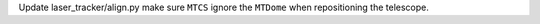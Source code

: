 Update laser_tracker/align.py make sure ``MTCS`` ignore the ``MTDome`` when repositioning the telescope.
